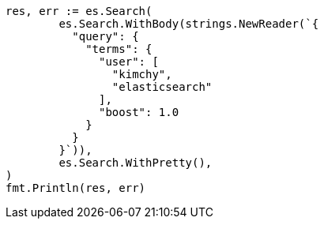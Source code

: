 // Generated from query-dsl-terms-query_0c4ad860a485fe53d8140ad3ccd11dcf_test.go
//
[source, go]
----
res, err := es.Search(
	es.Search.WithBody(strings.NewReader(`{
	  "query": {
	    "terms": {
	      "user": [
	        "kimchy",
	        "elasticsearch"
	      ],
	      "boost": 1.0
	    }
	  }
	}`)),
	es.Search.WithPretty(),
)
fmt.Println(res, err)
----
